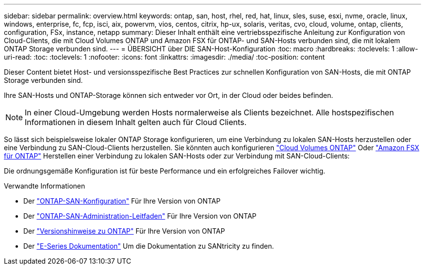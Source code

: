 ---
sidebar: sidebar 
permalink: overview.html 
keywords: ontap, san, host, rhel, red, hat, linux, sles, suse, esxi, nvme, oracle, linux, windows, enterprise, fc, fcp, isci, aix, powervm, vios, centos, citrix, hp-ux, solaris, veritas, cvo, cloud, volume, ontap, clients, configuration, FSx, instance, netapp 
summary: Dieser Inhalt enthält eine vertriebsspezifische Anleitung zur Konfiguration von Cloud-Clients, die mit Cloud Volumes ONTAP und Amazon FSX für ONTAP- und SAN-Hosts verbunden sind, die mit lokalem ONTAP Storage verbunden sind. 
---
= ÜBERSICHT über DIE SAN-Host-Konfiguration
:toc: macro
:hardbreaks:
:toclevels: 1
:allow-uri-read: 
:toc: 
:toclevels: 1
:nofooter: 
:icons: font
:linkattrs: 
:imagesdir: ./media/
:toc-position: content


Dieser Content bietet Host- und versionsspezifische Best Practices zur schnellen Konfiguration von SAN-Hosts, die mit ONTAP Storage verbunden sind.

Ihre SAN-Hosts und ONTAP-Storage können sich entweder vor Ort, in der Cloud oder beides befinden.


NOTE: In einer Cloud-Umgebung werden Hosts normalerweise als Clients bezeichnet. Alle hostspezifischen Informationen in diesem Inhalt gelten auch für Cloud Clients.

So lässt sich beispielsweise lokaler ONTAP Storage konfigurieren, um eine Verbindung zu lokalen SAN-Hosts herzustellen oder eine Verbindung zu SAN-Cloud-Clients herzustellen. Sie könnten auch konfigurieren link:https://docs.netapp.com/us-en/cloud-manager-cloud-volumes-ontap/index.html["Cloud Volumes ONTAP"^] Oder link:https://docs.netapp.com/us-en/cloud-manager-fsx-ontap/index.html["Amazon FSX für ONTAP"^] Herstellen einer Verbindung zu lokalen SAN-Hosts oder zur Verbindung mit SAN-Cloud-Clients:

Die ordnungsgemäße Konfiguration ist für beste Performance und ein erfolgreiches Failover wichtig.

.Verwandte Informationen
* Der link:https://docs.netapp.com/us-en/ontap/san-config/index.html["ONTAP-SAN-Konfiguration"^] Für Ihre Version von ONTAP
* Der link:https://docs.netapp.com/us-en/ontap/san-management/index.html["ONTAP-SAN-Administration-Leitfaden"^] Für Ihre Version von ONTAP
* Der link:https://library.netapp.com/ecm/ecm_download_file/ECMLP2492508["Versionshinweise zu ONTAP"^] Für Ihre Version von ONTAP
* Der link:https://docs.netapp.com/us-en/e-series/index.html["E-Series Dokumentation"^] Um die Dokumentation zu SANtricity zu finden.

